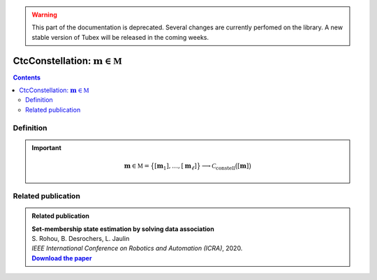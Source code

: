 .. _sec-manual-ctcconstell:

.. warning::
  
  This part of the documentation is deprecated. Several changes are currently perfomed on the library.
  A new stable version of Tubex will be released in the coming weeks.

*************************************************
CtcConstellation: :math:`\mathbf{m}\in\mathbb{M}`
*************************************************

.. contents::


Definition
----------

.. important::
    
  .. math::

    \mathbf{m}\in\mathbb{M}=\big\{[\mathbf{m}_1],\dots,[\mathbf{m}_\ell]\big\} \longrightarrow \mathcal{C}_{\textrm{constell}}\big([\mathbf{m}]\big)

  .. tabs::

    .. code-tab:: c++

      // todo

    .. code-tab:: py

      # todo


Related publication
-------------------

.. |datasso-pdf| replace:: **Download the paper**
.. _datasso-pdf: http://simon-rohou.fr/research/datasso/datasso_paper.pdf

.. admonition:: Related publication
  
  | **Set-membership state estimation by solving data association**
  | S. Rohou, B. Desrochers, L. Jaulin
  | *IEEE International Conference on Robotics and Automation (ICRA)*, 2020.
  | |datasso-pdf|_